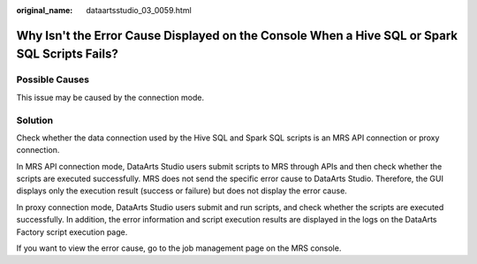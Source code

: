 :original_name: dataartsstudio_03_0059.html

.. _dataartsstudio_03_0059:

Why Isn't the Error Cause Displayed on the Console When a Hive SQL or Spark SQL Scripts Fails?
==============================================================================================

Possible Causes
---------------

This issue may be caused by the connection mode.

Solution
--------

Check whether the data connection used by the Hive SQL and Spark SQL scripts is an MRS API connection or proxy connection.

In MRS API connection mode, DataArts Studio users submit scripts to MRS through APIs and then check whether the scripts are executed successfully. MRS does not send the specific error cause to DataArts Studio. Therefore, the GUI displays only the execution result (success or failure) but does not display the error cause.

In proxy connection mode, DataArts Studio users submit and run scripts, and check whether the scripts are executed successfully. In addition, the error information and script execution results are displayed in the logs on the DataArts Factory script execution page.

If you want to view the error cause, go to the job management page on the MRS console.
